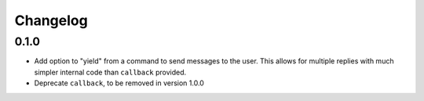 Changelog
=========

0.1.0
-----

* Add option to "yield" from a command to send messages to the user. This allows
  for multiple replies with much simpler internal code than ``callback``
  provided.
* Deprecate ``callback``, to be removed in version 1.0.0
